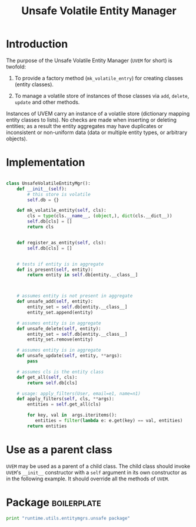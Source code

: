 #+title:  Unsafe Volatile Entity Manager

* Introduction

The purpose of the Unsafe Volatile Entity Manager (=UVEM=
for short) is twofold:

 1. To provide a factory method (=mk_volatile_entry=) for
    creating classes (entity classes).

 2. To manage a volatile store of instances of those
    classes via =add=, =delete=, =update= and other
    methods. 

Instances of UVEM carry an instance of a volatile store
(dictionary mapping entity classes to lists).  No checks are
made when inserting or deleting entities; as a result the
entity aggregates may have duplicates or inconsistent or
non-uniform data (data or multiple entity types, or
arbitrary objects).

* Implementation 
#+BEGIN_SRC python :tangle uvem.py

class UnsafeVolatileEntityMgr():
    def __init__(self):
        # this store is volatile
        self.db = {}

    def mk_volatile_entity(self, cls):
        cls = type(cls.__name__, (object,), dict(cls.__dict__))
        self.db[cls] = []
        return cls


    def register_as_entity(self, cls):
        self.db[cls] = []


    # tests if entity is in aggregate
    def is_present(self, entity):
        return entity in self.db[entity.__class__]



    # assumes entity is not present in aggregate
    def unsafe_add(self, entity):
        entity_set = self.db[entity.__class__]
        entity_set.append(entity)

    # assumes entity is in aggregate
    def unsafe_delete(self, entity):
        entity_set = self.db[entity.__class__]
        entity_set.remove(entity)

    # assumes entity is in aggregate
    def unsafe_update(self, entity, **args):
        pass

    # assumes cls is the entity class    
    def get_all(self, cls):
        return self.db[cls]

    # usage: apply_filters(User, email=e1, name=n1)
    def apply_filters(self, cls, **args):
        entities = self.get_all(cls)

        for key, val in  args.iteritems():
           entities = filter(lambda e: e.get(key) == val, entities)
        return entities

#+END_SRC


* Use as a parent class
=UVEM= may be used as a parent of a child class.  The child
class should invoke =UVEM='s =__init__= constructor with a
=self= argument in its own constructor as in the following
example.  It should override all the methods of =UVEM=. 



* Package 														:boilerplate:
#+BEGIN_SRC python :eval no :tangle __init__.py
print "runtime.utils.entitymgrs.unsafe package"

#+END_SRC

